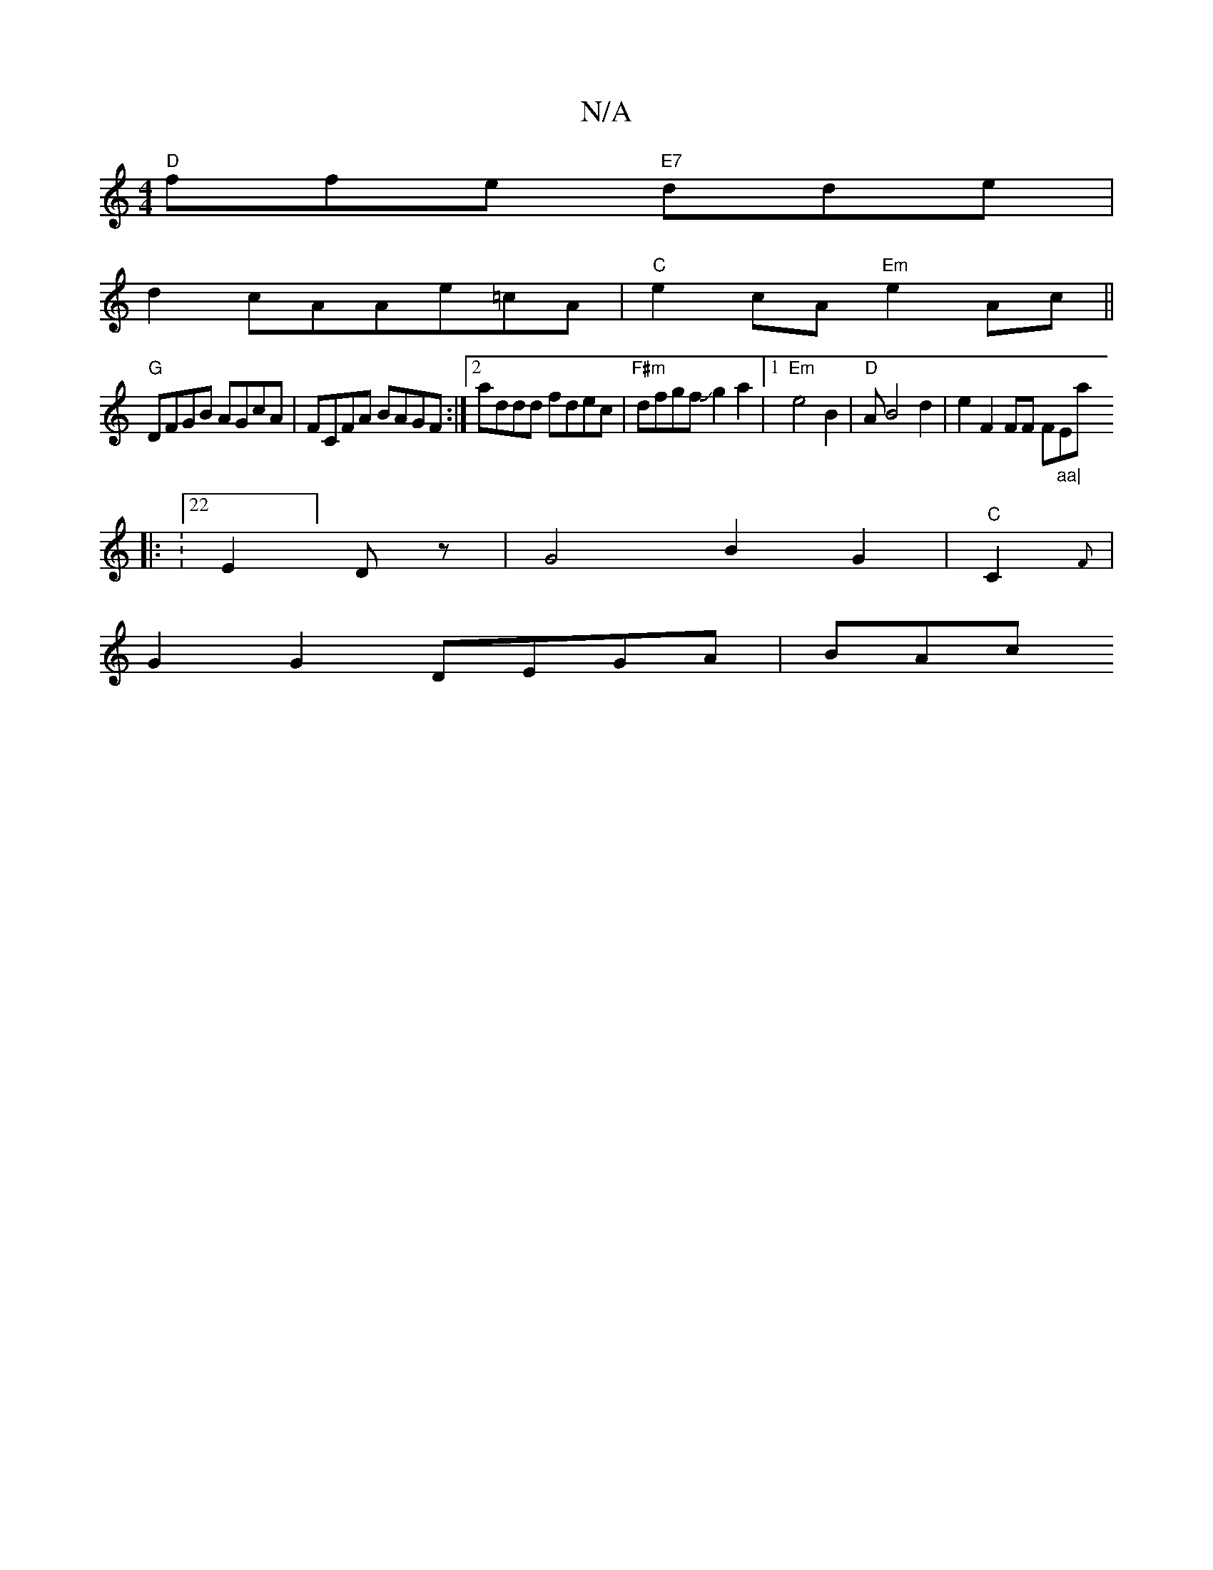 X:1
T:N/A
M:4/4
R:N/A
K:Cmajor
"D"ffe "E7"dde|
d2 cAAe=cA | "C"e2cA "Em"e2Ac||
"G"DFGB AGcA | FCFA BAGF :|2 addd fdec|"F#m"dfgfJg2a2|1 "Em"e4 B2|"D" AB4 d2 | e2 F2 FF F#"_aa|"Emaj
|: V:22E2] Dz | G4B2G2|"C"C2 {F} |
G2 G2 DEGA | BAc
